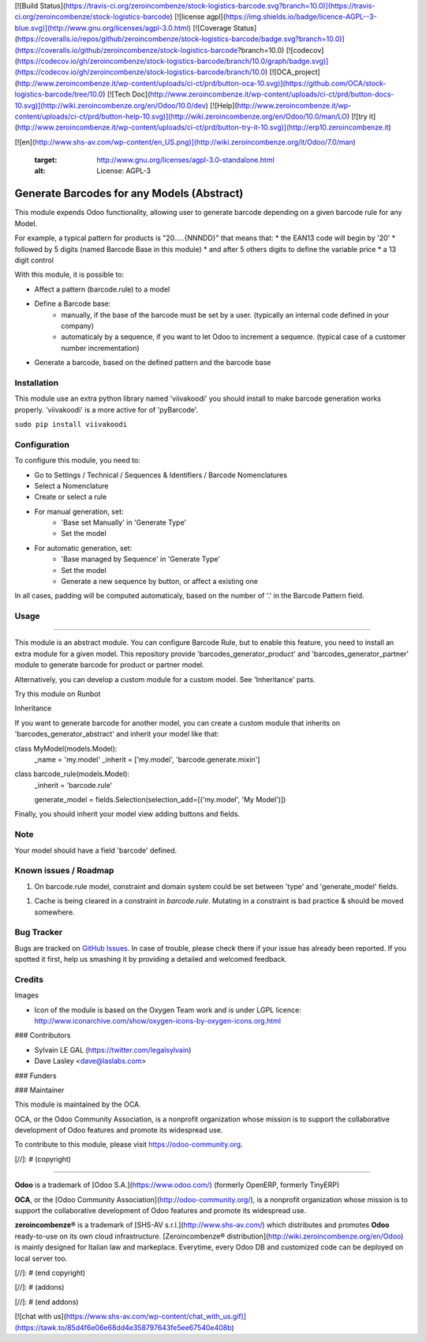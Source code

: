 [![Build Status](https://travis-ci.org/zeroincombenze/stock-logistics-barcode.svg?branch=10.0)](https://travis-ci.org/zeroincombenze/stock-logistics-barcode)
[![license agpl](https://img.shields.io/badge/licence-AGPL--3-blue.svg)](http://www.gnu.org/licenses/agpl-3.0.html)
[![Coverage Status](https://coveralls.io/repos/github/zeroincombenze/stock-logistics-barcode/badge.svg?branch=10.0)](https://coveralls.io/github/zeroincombenze/stock-logistics-barcode?branch=10.0)
[![codecov](https://codecov.io/gh/zeroincombenze/stock-logistics-barcode/branch/10.0/graph/badge.svg)](https://codecov.io/gh/zeroincombenze/stock-logistics-barcode/branch/10.0)
[![OCA_project](http://www.zeroincombenze.it/wp-content/uploads/ci-ct/prd/button-oca-10.svg)](https://github.com/OCA/stock-logistics-barcode/tree/10.0)
[![Tech Doc](http://www.zeroincombenze.it/wp-content/uploads/ci-ct/prd/button-docs-10.svg)](http://wiki.zeroincombenze.org/en/Odoo/10.0/dev)
[![Help](http://www.zeroincombenze.it/wp-content/uploads/ci-ct/prd/button-help-10.svg)](http://wiki.zeroincombenze.org/en/Odoo/10.0/man/LO)
[![try it](http://www.zeroincombenze.it/wp-content/uploads/ci-ct/prd/button-try-it-10.svg)](http://erp10.zeroincombenze.it)
































































[![en](http://www.shs-av.com/wp-content/en_US.png)](http://wiki.zeroincombenze.org/it/Odoo/7.0/man)

   :target: http://www.gnu.org/licenses/agpl-3.0-standalone.html
   :alt: License: AGPL-3

Generate Barcodes for any Models (Abstract)
===========================================

This module expends Odoo functionality, allowing user to generate barcode
depending on a given barcode rule for any Model.

For example, a typical pattern for products is  "20.....{NNNDD}" that means
that:
* the EAN13 code will begin by '20'
* followed by 5 digits (named Barcode Base in this module)
* and after 5 others digits to define the variable price
* a 13 digit control

With this module, it is possible to:

* Affect a pattern (barcode.rule) to a model

* Define a Barcode base: 
    * manually, if the base of the barcode must be set by a user. (typically an
      internal code defined in your company)
    * automaticaly by a sequence, if you want to let Odoo to increment a
      sequence. (typical case of a customer number incrementation)

* Generate a barcode, based on the defined pattern and the barcode base

Installation
------------






This module use an extra python library named 'viivakoodi' you should install
to make barcode generation works properly. 'viivakoodi' is a more active for of
'pyBarcode'.

``sudo pip install viivakoodi``

Configuration
-------------






To configure this module, you need to:

* Go to Settings / Technical / Sequences & Identifiers / Barcode Nomenclatures
* Select a Nomenclature
* Create or select a rule

.. image:: /barcodes_generator_abstract/static/description/barcode_rule_tree.png

* For manual generation, set:
    * 'Base set Manually' in 'Generate Type'
    * Set the model

.. image:: /barcodes_generator_abstract/static/description/barcode_rule_form_manual.png

* For automatic generation, set:
    * 'Base managed by Sequence' in 'Generate Type'
    * Set the model
    * Generate a new sequence by button, or affect a existing one

.. image:: /barcodes_generator_abstract/static/description/barcode_rule_form_sequence.png

In all cases, padding will be computed automaticaly, based on the number
of '.' in the Barcode Pattern field.

Usage
-----







=====

This module is an abstract module. You can configure Barcode Rule, but to
enable this feature, you need to install an extra module for a given model.
This repository provide 'barcodes_generator_product' and
'barcodes_generator_partner' module to generate barcode for product or partner
model.

Alternatively, you can develop a custom module for a custom model. See
'Inheritance' parts.

Try this module on Runbot

.. image:: https://odoo-community.org/website/image/ir.attachment/5784_f2813bd/datas
   :alt: Try me on Runbot
   :target: https://runbot.odoo-community.org/runbot/150/10.0

Inheritance

If you want to generate barcode for another model, you can create a custom
module that inherits on 'barcodes_generator_abstract' and inherit your model
like that:

class MyModel(models.Model):
    _name = 'my.model'
    _inherit = ['my.model', 'barcode.generate.mixin']

class barcode_rule(models.Model):
    _inherit = 'barcode.rule'

    generate_model = fields.Selection(selection_add=[('my.model', 'My Model')])

Finally, you should inherit your model view adding buttons and fields.

Note
----

Your model should have a field 'barcode' defined.

Known issues / Roadmap
----------------------






1. On barcode.rule model, constraint and domain system could be set between
   'type' and 'generate_model' fields.
1. Cache is being cleared in a constraint in `barcode.rule`. Mutating in a
   constraint is bad practice & should be moved somewhere.

Bug Tracker
-----------






Bugs are tracked on `GitHub Issues
<https://github.com/OCA/stock-logistics-barcode/issues>`_. In case of trouble,
please check there if your issue has already been reported. If you spotted it
first, help us smashing it by providing a detailed and welcomed feedback.

Credits
-------






Images

* Icon of the module is based on the Oxygen Team work and is under LGPL licence:
  http://www.iconarchive.com/show/oxygen-icons-by-oxygen-icons.org.html






### Contributors






* Sylvain LE GAL (https://twitter.com/legalsylvain)
* Dave Lasley <dave@laslabs.com>

### Funders

### Maintainer










.. image:: https://odoo-community.org/logo.png
   :alt: Odoo Community Association
   :target: https://odoo-community.org

This module is maintained by the OCA.

OCA, or the Odoo Community Association, is a nonprofit organization whose
mission is to support the collaborative development of Odoo features and
promote its widespread use.

To contribute to this module, please visit https://odoo-community.org.

[//]: # (copyright)

----

**Odoo** is a trademark of [Odoo S.A.](https://www.odoo.com/) (formerly OpenERP, formerly TinyERP)

**OCA**, or the [Odoo Community Association](http://odoo-community.org/), is a nonprofit organization whose
mission is to support the collaborative development of Odoo features and
promote its widespread use.

**zeroincombenze®** is a trademark of [SHS-AV s.r.l.](http://www.shs-av.com/)
which distributes and promotes **Odoo** ready-to-use on its own cloud infrastructure.
[Zeroincombenze® distribution](http://wiki.zeroincombenze.org/en/Odoo)
is mainly designed for Italian law and markeplace.
Everytime, every Odoo DB and customized code can be deployed on local server too.

[//]: # (end copyright)

[//]: # (addons)

[//]: # (end addons)

[![chat with us](https://www.shs-av.com/wp-content/chat_with_us.gif)](https://tawk.to/85d4f6e06e68dd4e358797643fe5ee67540e408b)
